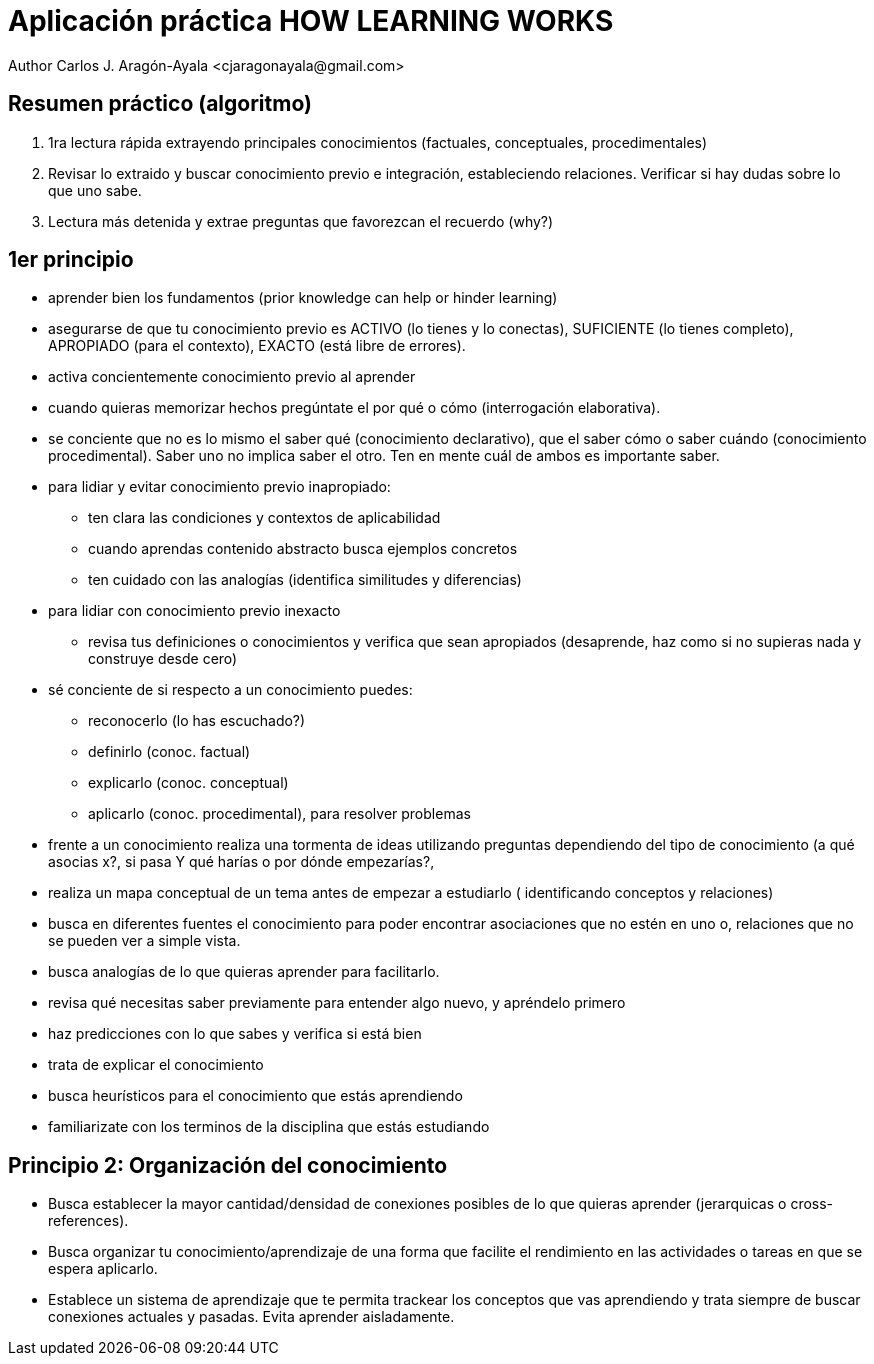= Aplicación práctica HOW LEARNING WORKS
Author Carlos J. Aragón-Ayala <cjaragonayala@gmail.com>

== Resumen práctico (algoritmo)

. 1ra lectura rápida extrayendo principales conocimientos (factuales, 
conceptuales, procedimentales)
. Revisar lo extraido y buscar conocimiento previo e integración, estableciendo
relaciones. Verificar si hay dudas sobre lo que uno sabe.
. Lectura más detenida y extrae preguntas que favorezcan el recuerdo (why?)

== 1er principio

* aprender bien los fundamentos (prior knowledge can help or hinder learning)
* asegurarse de que tu conocimiento previo es ACTIVO (lo tienes y lo conectas),
SUFICIENTE (lo tienes completo), APROPIADO (para el contexto), EXACTO (está
libre de errores). 
* activa concientemente conocimiento previo al aprender
* cuando quieras memorizar hechos pregúntate el por qué o cómo (interrogación 
elaborativa). 
* se conciente que no es lo mismo el saber qué (conocimiento declarativo), 
que el saber cómo o saber cuándo (conocimiento procedimental). Saber uno no
implica saber el otro. Ten en mente cuál de ambos es importante saber. 
* para lidiar y evitar conocimiento previo inapropiado:
** ten clara las condiciones y contextos de aplicabilidad
** cuando aprendas contenido abstracto busca ejemplos concretos
** ten cuidado con las analogías (identifica similitudes y diferencias)
* para lidiar con conocimiento previo inexacto
** revisa tus definiciones o conocimientos y verifica que sean apropiados
(desaprende, haz como si no supieras nada y construye desde cero)
* sé conciente de si respecto a un conocimiento puedes:
** reconocerlo (lo has escuchado?)
** definirlo (conoc. factual)
** explicarlo (conoc. conceptual)
** aplicarlo (conoc. procedimental), para resolver problemas
* frente a un conocimiento realiza una tormenta de ideas utilizando
preguntas dependiendo del tipo de conocimiento (a qué asocias x?, si pasa Y
qué harías o por dónde empezarías?, 
* realiza un mapa conceptual de un tema antes de empezar a estudiarlo (
identificando conceptos y relaciones)
* busca en diferentes fuentes el conocimiento para poder encontrar 
asociaciones que no estén en uno o, relaciones que no se pueden ver a simple
vista.
* busca analogías de lo que quieras aprender para facilitarlo.
* revisa qué necesitas saber previamente para entender algo nuevo, y 
apréndelo primero
* haz predicciones con lo que sabes y verifica si está bien
* trata de explicar el conocimiento
* busca heurísticos para el conocimiento que estás aprendiendo
* familiarizate con los terminos de la disciplina que estás estudiando

== Principio 2: Organización del conocimiento

* Busca establecer la mayor cantidad/densidad de conexiones posibles de lo que 
quieras aprender (jerarquicas o cross-references). 
* Busca organizar tu conocimiento/aprendizaje de una forma que facilite
el rendimiento en las actividades o tareas en que se espera aplicarlo.
* Establece un sistema de aprendizaje que te permita trackear los 
conceptos que vas aprendiendo y trata siempre de buscar conexiones actuales
y pasadas. Evita aprender aisladamente. 
